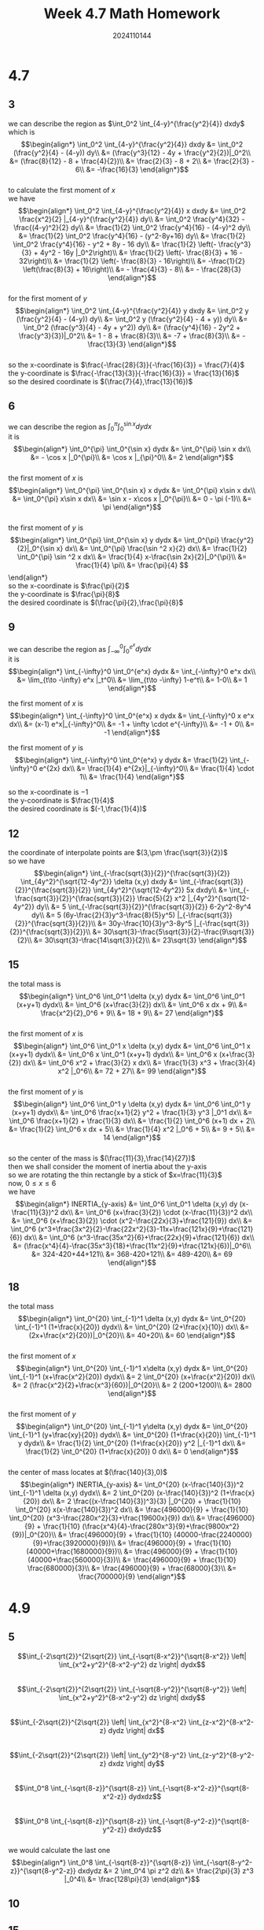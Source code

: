 #+TITLE: Week 4.7 Math Homework
#+AUTHOR: 2024110144
#+LATEX_CLASS: article
#+LATEX_CLASS_OPTIONS: [a4paper,10pt]
#+LATEX_HEADER: \usepackage[margin=0.5in]{geometry}
#+OPTIONS: \n:t toc:nil num:nil date:nil

#+begin_comment
4.7 done
thomas 15.6 1-20 mod 3
4.9
thomas 15.5 1-52 mod 5
4.11
#+end_comment

#+begin_comment
4.7 template

we can describe the region as
it is
$$\begin{align*}
\end{align*}$$

the first moment of $x$ is
$$\begin{align*}

\end{align*}$$

the first moment of $y$ is
$$\begin{align*}

\end{align*}$$

so the x-coordinate is
the y-coordinate is
the desired coordinate is
#+end_comment

* 4.7
** 3
we can describe the region as $\int_0^2 \int_{4-y}^{\frac{y^2}{4}} dxdy$
which is
$$\begin{align*}
\int_0^2 \int_{4-y}^{\frac{y^2}{4}} dxdy &= \int_0^2 (\frac{y^2}{4} - (4-y)) dy\\
&= (\frac{y^3}{12} - 4y + \frac{y^2}{2})|_0^2\\
&= (\frac{8}{12} - 8 + \frac{4}{2})\\
&= \frac{2}{3} - 8 + 2\\
&= \frac{2}{3} - 6\\
&= -\frac{16}{3}
\end{align*}$$
to calculate the first moment of $x$
we have
$$\begin{align*}
\int_0^2 \int_{4-y}^{\frac{y^2}{4}} x dxdy &= \int_0^2 \frac{x^2}{2} |_{4-y}^{\frac{y^2}{4}} dy\\
&= \int_0^2 \frac{y^4}{32} - \frac{(4-y)^2}{2} dy\\
&= \frac{1}{2} \int_0^2 \frac{y^4}{16} - (4-y)^2 dy\\
&= \frac{1}{2} \int_0^2 \frac{y^4}{16} - (y^2-8y+16) dy\\
&= \frac{1}{2} \int_0^2 \frac{y^4}{16} - y^2 + 8y - 16 dy\\
&= \frac{1}{2} \left(- \frac{y^3}{3} + 4y^2 - 16y |_0^2\right)\\
&= \frac{1}{2} \left(- \frac{8}{3} + 16 - 32\right)\\
&= \frac{1}{2} \left(- \frac{8}{3} - 16\right)\\
&= -\frac{1}{2} \left(\frac{8}{3} + 16\right)\\
&= - \frac{4}{3} - 8\\
&= - \frac{28}{3}
\end{align*}$$
for the first moment of $y$
$$\begin{align*}
\int_0^2 \int_{4-y}^{\frac{y^2}{4}} y dxdy &= \int_0^2 y (\frac{y^2}{4} - (4-y)) dy\\
&= \int_0^2 y (\frac{y^2}{4} - 4 + y)) dy\\
&= \int_0^2 (\frac{y^3}{4} - 4y + y^2)) dy\\
&= (\frac{y^4}{16} - 2y^2 + \frac{y^3}{3})|_0^2\\
&= 1 - 8 + \frac{8}{3}\\
&= -7 + \frac{8}{3}\\
&= -\frac{13}{3}
\end{align*}$$
so the x-coordinate is $\frac{-\frac{28}{3}}{-\frac{16}{3}} = \frac{7}{4}$
the y-coordinate is $\frac{-\frac{13}{3}}{-\frac{16}{3}} = \frac{13}{16}$
so the desired coordinate is $(\frac{7}{4},\frac{13}{16})$

** 6
we can describe the region as $\int_0^{\pi} \int_0^{\sin x} dydx$
it is
$$\begin{align*}
\int_0^{\pi} \int_0^{\sin x} dydx &= \int_0^{\pi} \sin x dx\\
&= - \cos x |_0^{\pi}\\
&= \cos x |_{\pi}^0\\
&= 2
\end{align*}$$
the first moment of $x$ is
$$\begin{align*}
\int_0^{\pi} \int_0^{\sin x} x dydx
&= \int_0^{\pi} x\sin x dx\\
&= \int_0^{\pi} x\sin x dx\\
&= \sin x - x\cos x |_0^{\pi}\\
&= 0 - \pi (-1)\\
&= \pi
\end{align*}$$
the first moment of $y$ is
$$\begin{align*}
\int_0^{\pi} \int_0^{\sin x} y dydx
&= \int_0^{\pi} \frac{y^2}{2}|_0^{\sin x} dx\\
&= \int_0^{\pi} \frac{\sin ^2 x}{2} dx\\
&= \frac{1}{2} \int_0^{\pi} \sin ^2 x dx\\
&= \frac{1}{4} x-\frac{\sin 2x}{2}|_0^{\pi}\\
&= \frac{1}{4} \pi\\
&= \frac{\pi}{4}
$$\end{align*}
so the x-coordinate is $\frac{\pi}{2}$
the y-coordinate is $\frac{\pi}{8}$
the desired coordinate is $(\frac{\pi}{2},\frac{\pi}{8}$

** 9
we can describe the region as $\int_{-\infty}^0 \int_0^{e^x} dydx$
it is
$$\begin{align*}
\int_{-\infty}^0 \int_0^{e^x} dydx
&= \int_{-\infty}^0 e^x dx\\
&= \lim_{t\to -\infty} e^x |_t^0\\
&= \lim_{t\to -\infty} 1-e^t\\
&= 1-0\\
&= 1
\end{align*}$$

the first moment of $x$ is
$$\begin{align*}
\int_{-\infty}^0 \int_0^{e^x} x dydx
&= \int_{-\infty}^0 x e^x dx\\
&= (x-1) e^x|_{-\infty}^0\\
&= -1 + \infty \cdot e^{-\infty}\\
&= -1 + 0\\
&= -1
\end{align*}$$

the first moment of $y$ is
$$\begin{align*}
\int_{-\infty}^0 \int_0^{e^x} y dydx
&= \frac{1}{2} \int_{-\infty}^0 e^{2x} dx\\
&= \frac{1}{4} e^{2x}|_{-\infty}^0\\
&= \frac{1}{4} \cdot 1\\
&= \frac{1}{4}
\end{align*}$$

so the x-coordinate is $-1$
the y-coordinate is $\frac{1}{4}$
the desired coordinate is $(-1,\frac{1}{4})$

** 12
the coordinate of interpolate points are $(3,\pm \frac{\sqrt{3}}{2})$
so we have
$$\begin{align*}
\int_{-\frac{sqrt{3}}{2}}^{\frac{sqrt{3}}{2}} \int_{4y^2}^{\sqrt{12-4y^2}} \delta (x,y) dxdy
&= \int_{-\frac{sqrt{3}}{2}}^{\frac{sqrt{3}}{2}} \int_{4y^2}^{\sqrt{12-4y^2}} 5x dxdy\\
&= \int_{-\frac{sqrt{3}}{2}}^{\frac{sqrt{3}}{2}} \frac{5}{2} x^2 |_{4y^2}^{\sqrt{12-4y^2}} dy\\
&= 5 \int_{-\frac{sqrt{3}}{2}}^{\frac{sqrt{3}}{2}} 6-2y^2-8y^4 dy\\
&= 5 (6y-\frac{2}{3}y^3-\frac{8}{5}y^5) |_{-\frac{sqrt{3}}{2}}^{\frac{sqrt{3}}{2}}\\
&= 30y-\frac{10}{3}y^3-8y^5 |_{-\frac{sqrt{3}}{2}}^{\frac{sqrt{3}}{2}}\\
&= 30\sqrt{3}-\frac{5\sqrt{3}}{2}-\frac{9\sqrt{3}}{2}\\
&= 30\sqrt{3}-\frac{14\sqrt{3}}{2}\\
&= 23\sqrt{3}
\end{align*}$$

** 15
the total mass is
$$\begin{align*}
\int_0^6 \int_0^1 \delta (x,y) dydx
&= \int_0^6 \int_0^1 (x+y+1) dydx\\
&= \int_0^6 (x+\frac{3}{2}) dx\\
&= \int_0^6 x dx + 9\\
&= \frac{x^2}{2}_0^6 + 9\\
&= 18 + 9\\
&= 27
\end{align*}$$
the first moment of $x$ is
$$\begin{align*}
\int_0^6 \int_0^1 x \delta (x,y) dydx
&= \int_0^6 \int_0^1 x (x+y+1) dydx\\
&= \int_0^6 x \int_0^1 (x+y+1) dydx\\
&= \int_0^6 x (x+\frac{3}{2}) dx\\
&= \int_0^6 x^2 + \frac{3}{2} x dx\\
&= \frac{1}{3} x^3 + \frac{3}{4} x^2 |_0^6\\
&= 72 + 27\\
&= 99
\end{align*}$$
the first moment of $y$ is
$$\begin{align*}
\int_0^6 \int_0^1 y \delta (x,y) dydx
&= \int_0^6 \int_0^1 y (x+y+1) dydx\\
&= \int_0^6 \frac{x+1}{2} y^2 + \frac{1}{3} y^3 |_0^1 dx\\
&= \int_0^6 \frac{x+1}{2} + \frac{1}{3} dx\\
&= \frac{1}{2} \int_0^6 (x+1) dx + 2\\
&= \frac{1}{2} \int_0^6 x dx + 5\\
&= \frac{1}{4} x^2 |_0^6 + 5\\
&= 9 + 5\\
&= 14
\end{align*}$$
so the center of the mass is $(\frac{11}{3},\frac{14}{27})$
then we shall consider the moment of inertia about the y-axis
so we are rotating the thin rectangle by a stick of $x=\frac{11}{3}$
now, $0\leq x\leq 6$
we have
$$\begin{align*}
INERTIA_{y-axis} &= \int_0^6 \int_0^1 \delta (x,y) dy (x-\frac{11}{3})^2 dx\\
&= \int_0^6 (x+\frac{3}{2}) \cdot (x-\frac{11}{3})^2 dx\\
&= \int_0^6 (x+\frac{3}{2}) \cdot (x^2-\frac{22x}{3}+\frac{121}{9}) dx\\
&= \int_0^6 (x^3+\frac{3x^2}{2}-\frac{22x^2}{3}-11x+\frac{121x}{9}+\frac{121}{6}) dx\\
&= \int_0^6 (x^3-\frac{35x^2}{6}+\frac{22x}{9}+\frac{121}{6}) dx\\
&= (\frac{x^4}{4}-\frac{35x^3}{18}+\frac{11x^2}{9}+\frac{121x}{6})|_0^6\\
&= 324-420+44+121\\
&= 368-420+121\\
&= 489-420\\
&= 69
\end{align*}$$

** 18
the total mass
$$\begin{align*}
\int_0^{20} \int_{-1}^1 \delta (x,y) dydx
&= \int_0^{20} \int_{-1}^1 (1+\frac{x}{20}) dydx\\
&= \int_0^{20} (2+\frac{x}{10}) dx\\
&= (2x+\frac{x^2}{20})|_0^{20}\\
&= 40+20\\
&= 60
\end{align*}$$
the first moment of $x$
$$\begin{align*}
\int_0^{20} \int_{-1}^1 x\delta (x,y) dydx
&= \int_0^{20} \int_{-1}^1 (x+\frac{x^2}{20}) dydx\\
&= 2 \int_0^{20} (x+\frac{x^2}{20}) dx\\
&= 2 (\frac{x^2}{2}+\frac{x^3}{60})|_0^{20}\\
&= 2 (200+1200)\\
&= 2800
\end{align*}$$
the first moment of $y$
$$\begin{align*}
\int_0^{20} \int_{-1}^1 y\delta (x,y) dydx
&= \int_0^{20} \int_{-1}^1 (y+\frac{xy}{20}) dydx\\
&= \int_0^{20} (1+\frac{x}{20}) \int_{-1}^1 y dydx\\
&= \frac{1}{2} \int_0^{20} (1+\frac{x}{20}) y^2 |_{-1}^1 dx\\
&= \frac{1}{2} \int_0^{20} (1+\frac{x}{20}) 0 dx\\
&= 0
\end{align*}$$
the center of mass locates at $(\frac{140}{3},0)$
$$\begin{align*}
INERTIA_{y-axis} &= \int_0^{20} (x-\frac{140}{3})^2 \int_{-1}^1 \delta (x,y) dydx\\
&= 2 \int_0^{20} (x-\frac{140}{3})^2 (1+\frac{x}{20}) dx\\
&= 2 \frac{(x-\frac{140}{3})^3}{3} |_0^{20} + \frac{1}{10} \int_0^{20} x(x-\frac{140}{3})^2 dx\\
&= \frac{496000}{9} + \frac{1}{10} \int_0^{20} (x^3-\frac{280x^2}{3}+\frac{19600x}{9}) dx\\
&= \frac{496000}{9} + \frac{1}{10} (\frac{x^4}{4}-\frac{280x^3}{9}+\frac{9800x^2}{9})|_0^{20}\\
&= \frac{496000}{9} + \frac{1}{10} (40000-\frac{2240000}{9}+\frac{3920000}{9})\\
&= \frac{496000}{9} + \frac{1}{10} (40000+\frac{1680000}{9})\\
&= \frac{496000}{9} + \frac{1}{10} (40000+\frac{560000}{3})\\
&= \frac{496000}{9} + \frac{1}{10} \frac{680000}{3}\\
&= \frac{496000}{9} + \frac{68000}{3}\\
&= \frac{700000}{9}
\end{align*}$$

* 4.9
** 5
$$\int_{-2\sqrt{2}}^{2\sqrt{2}} \int_{-\sqrt{8-x^2}}^{\sqrt{8-x^2}} \left| \int_{x^2+y^2}^{8-x^2-y^2} dz \right| dydx$$
$$\int_{-2\sqrt{2}}^{2\sqrt{2}} \int_{-\sqrt{8-y^2}}^{\sqrt{8-y^2}} \left| \int_{x^2+y^2}^{8-x^2-y^2} dz \right| dxdy$$
$$\int_{-2\sqrt{2}}^{2\sqrt{2}} \left| \int_{x^2}^{8-x^2} \int_{z-x^2}^{8-x^2-z} dydz \right| dx$$
$$\int_{-2\sqrt{2}}^{2\sqrt{2}} \left| \int_{y^2}^{8-y^2} \int_{z-y^2}^{8-y^2-z} dxdz \right| dy$$
$$\int_0^8 \int_{-\sqrt{8-z}}^{\sqrt{8-z}} \int_{-\sqrt{8-x^2-z}}^{\sqrt{8-x^2-z}} dydxdz$$
$$\int_0^8 \int_{-\sqrt{8-z}}^{\sqrt{8-z}} \int_{-\sqrt{8-y^2-z}}^{\sqrt{8-y^2-z}} dxdydz$$
we would calculate the last one
$$\begin{align*}
\int_0^8 \int_{-\sqrt{8-z}}^{\sqrt{8-z}} \int_{-\sqrt{8-y^2-z}}^{\sqrt{8-y^2-z}} dxdydz
&= 2 \int_0^4 \pi z^2 dz\\
&= \frac{2\pi}{3} z^3 |_0^4\\
&= \frac{128\pi}{3}
\end{align*}$$
** 10
** 15
** 20
** 25
** 30
** 35
** 40
** 45
** 50

* 4.11
